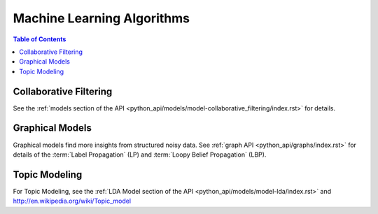 .. _ds_mlal_0:

.. index::
    single: machine learning
    single: model

===========================
Machine Learning Algorithms
===========================

.. contents:: Table of Contents
    :local:
    :backlinks: none

-----------------------
Collaborative Filtering
-----------------------
See the :ref:`models section of the API
<python_api/models/model-collaborative_filtering/index.rst>` for details.


----------------
Graphical Models
----------------
Graphical models find more insights from structured noisy data.
See :ref:`graph API <python_api/graphs/index.rst>` for details of the
:term:`Label Propagation` (LP) and :term:`Loopy Belief Propagation` (LBP).


.. _Topic_Modeling:

--------------
Topic Modeling
--------------
For Topic Modeling, see the :ref:`LDA Model section of the API
<python_api/models/model-lda/index.rst>` and
http://en.wikipedia.org/wiki/Topic_model
